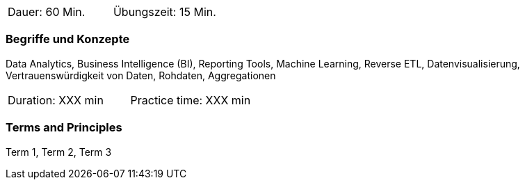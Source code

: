 // tag::DE[]
|===
| Dauer: 60 Min. | Übungszeit: 15 Min.
|===

=== Begriffe und Konzepte
Data Analytics, Business Intelligence (BI), Reporting Tools, Machine Learning, Reverse ETL, Datenvisualisierung, Vertrauenswürdigkeit von Daten, Rohdaten, Aggregationen

// end::DE[]

// tag::EN[]
|===
| Duration: XXX min | Practice time: XXX min
|===

=== Terms and Principles
Term 1, Term 2, Term 3

// end::EN[]

